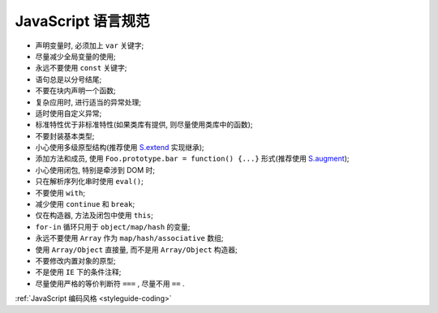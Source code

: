 .. _styleguide-js:

JavaScript 语言规范
====================================

* 声明变量时, 必须加上 ``var`` 关键字;
* 尽量减少全局变量的使用;
* 永远不要使用 ``const`` 关键字;
* 语句总是以分号结尾;
* 不要在块内声明一个函数;
* 复杂应用时, 进行适当的异常处理;
* 适时使用自定义异常;
* 标准特性优于非标准特性(如果类库有提供, 则尽量使用类库中的函数);
* 不要封装基本类型;
* 小心使用多级原型结构(推荐使用 `S.extend <http://kissyteam.github.com/kissy/docs/kissy/kissy.html#method_extend>`_ 实现继承);
* 添加方法和成员, 使用 ``Foo.prototype.bar = function() {...}`` 形式(推荐使用 `S.augment <http://kissyteam.github.com/kissy/docs/kissy/kissy.html#method_augment>`_);
* 小心使用闭包, 特别是牵涉到 DOM 时;
* 只在解析序列化串时使用 ``eval()``;
* 不要使用 ``with``;
* 减少使用 ``continue`` 和 ``break``;
* 仅在构造器, 方法及闭包中使用 ``this``;
* ``for-in`` 循环只用于 ``object/map/hash`` 的变量;
* 永远不要使用 ``Array`` 作为 ``map/hash/associative`` 数组;
* 使用 ``Array/Object`` 直接量, 而不是用 ``Array/Object`` 构造器;
* 不要修改内置对象的原型;
* 不是使用 ``IE`` 下的条件注释;
* 尽量使用严格的等价判断符 ``===`` , 尽量不用 ``==`` .



:ref:`JavaScript 编码风格 <styleguide-coding>` 